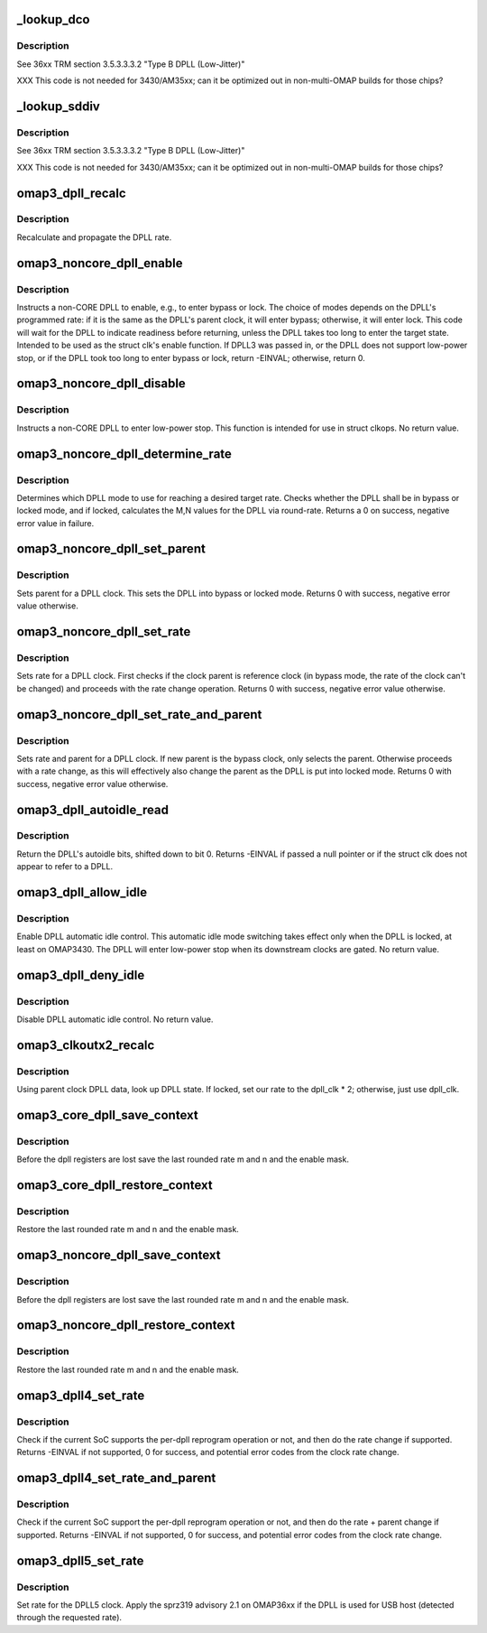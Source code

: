 .. -*- coding: utf-8; mode: rst -*-
.. src-file: drivers/clk/ti/dpll3xxx.c

.. _`_lookup_dco`:

\_lookup_dco
============

.. c:function:: void _lookup_dco(struct clk_hw_omap *clk, u8 *dco, u16 m, u8 n)

    Lookup DCO used by j-type DPLL

    :param clk:
        pointer to a DPLL struct clk
    :type clk: struct clk_hw_omap \*

    :param dco:
        digital control oscillator selector
    :type dco: u8 \*

    :param m:
        DPLL multiplier to set
    :type m: u16

    :param n:
        DPLL divider to set
    :type n: u8

.. _`_lookup_dco.description`:

Description
-----------

See 36xx TRM section 3.5.3.3.3.2 "Type B DPLL (Low-Jitter)"

XXX This code is not needed for 3430/AM35xx; can it be optimized
out in non-multi-OMAP builds for those chips?

.. _`_lookup_sddiv`:

\_lookup_sddiv
==============

.. c:function:: void _lookup_sddiv(struct clk_hw_omap *clk, u8 *sd_div, u16 m, u8 n)

    Calculate sigma delta divider for j-type DPLL

    :param clk:
        pointer to a DPLL struct clk
    :type clk: struct clk_hw_omap \*

    :param sd_div:
        target sigma-delta divider
    :type sd_div: u8 \*

    :param m:
        DPLL multiplier to set
    :type m: u16

    :param n:
        DPLL divider to set
    :type n: u8

.. _`_lookup_sddiv.description`:

Description
-----------

See 36xx TRM section 3.5.3.3.3.2 "Type B DPLL (Low-Jitter)"

XXX This code is not needed for 3430/AM35xx; can it be optimized
out in non-multi-OMAP builds for those chips?

.. _`omap3_dpll_recalc`:

omap3_dpll_recalc
=================

.. c:function:: unsigned long omap3_dpll_recalc(struct clk_hw *hw, unsigned long parent_rate)

    recalculate DPLL rate

    :param hw:
        *undescribed*
    :type hw: struct clk_hw \*

    :param parent_rate:
        *undescribed*
    :type parent_rate: unsigned long

.. _`omap3_dpll_recalc.description`:

Description
-----------

Recalculate and propagate the DPLL rate.

.. _`omap3_noncore_dpll_enable`:

omap3_noncore_dpll_enable
=========================

.. c:function:: int omap3_noncore_dpll_enable(struct clk_hw *hw)

    instruct a DPLL to enter bypass or lock mode

    :param hw:
        *undescribed*
    :type hw: struct clk_hw \*

.. _`omap3_noncore_dpll_enable.description`:

Description
-----------

Instructs a non-CORE DPLL to enable, e.g., to enter bypass or lock.
The choice of modes depends on the DPLL's programmed rate: if it is
the same as the DPLL's parent clock, it will enter bypass;
otherwise, it will enter lock.  This code will wait for the DPLL to
indicate readiness before returning, unless the DPLL takes too long
to enter the target state.  Intended to be used as the struct clk's
enable function.  If DPLL3 was passed in, or the DPLL does not
support low-power stop, or if the DPLL took too long to enter
bypass or lock, return -EINVAL; otherwise, return 0.

.. _`omap3_noncore_dpll_disable`:

omap3_noncore_dpll_disable
==========================

.. c:function:: void omap3_noncore_dpll_disable(struct clk_hw *hw)

    instruct a DPLL to enter low-power stop

    :param hw:
        *undescribed*
    :type hw: struct clk_hw \*

.. _`omap3_noncore_dpll_disable.description`:

Description
-----------

Instructs a non-CORE DPLL to enter low-power stop.  This function is
intended for use in struct clkops.  No return value.

.. _`omap3_noncore_dpll_determine_rate`:

omap3_noncore_dpll_determine_rate
=================================

.. c:function:: int omap3_noncore_dpll_determine_rate(struct clk_hw *hw, struct clk_rate_request *req)

    determine rate for a DPLL

    :param hw:
        pointer to the clock to determine rate for
    :type hw: struct clk_hw \*

    :param req:
        target rate request
    :type req: struct clk_rate_request \*

.. _`omap3_noncore_dpll_determine_rate.description`:

Description
-----------

Determines which DPLL mode to use for reaching a desired target rate.
Checks whether the DPLL shall be in bypass or locked mode, and if
locked, calculates the M,N values for the DPLL via round-rate.
Returns a 0 on success, negative error value in failure.

.. _`omap3_noncore_dpll_set_parent`:

omap3_noncore_dpll_set_parent
=============================

.. c:function:: int omap3_noncore_dpll_set_parent(struct clk_hw *hw, u8 index)

    set parent for a DPLL clock

    :param hw:
        pointer to the clock to set parent for
    :type hw: struct clk_hw \*

    :param index:
        parent index to select
    :type index: u8

.. _`omap3_noncore_dpll_set_parent.description`:

Description
-----------

Sets parent for a DPLL clock. This sets the DPLL into bypass or
locked mode. Returns 0 with success, negative error value otherwise.

.. _`omap3_noncore_dpll_set_rate`:

omap3_noncore_dpll_set_rate
===========================

.. c:function:: int omap3_noncore_dpll_set_rate(struct clk_hw *hw, unsigned long rate, unsigned long parent_rate)

    set rate for a DPLL clock

    :param hw:
        pointer to the clock to set parent for
    :type hw: struct clk_hw \*

    :param rate:
        target rate for the clock
    :type rate: unsigned long

    :param parent_rate:
        rate of the parent clock
    :type parent_rate: unsigned long

.. _`omap3_noncore_dpll_set_rate.description`:

Description
-----------

Sets rate for a DPLL clock. First checks if the clock parent is
reference clock (in bypass mode, the rate of the clock can't be
changed) and proceeds with the rate change operation. Returns 0
with success, negative error value otherwise.

.. _`omap3_noncore_dpll_set_rate_and_parent`:

omap3_noncore_dpll_set_rate_and_parent
======================================

.. c:function:: int omap3_noncore_dpll_set_rate_and_parent(struct clk_hw *hw, unsigned long rate, unsigned long parent_rate, u8 index)

    set rate and parent for a DPLL clock

    :param hw:
        pointer to the clock to set rate and parent for
    :type hw: struct clk_hw \*

    :param rate:
        target rate for the DPLL
    :type rate: unsigned long

    :param parent_rate:
        clock rate of the DPLL parent
    :type parent_rate: unsigned long

    :param index:
        new parent index for the DPLL, 0 - reference, 1 - bypass
    :type index: u8

.. _`omap3_noncore_dpll_set_rate_and_parent.description`:

Description
-----------

Sets rate and parent for a DPLL clock. If new parent is the bypass
clock, only selects the parent. Otherwise proceeds with a rate
change, as this will effectively also change the parent as the
DPLL is put into locked mode. Returns 0 with success, negative error
value otherwise.

.. _`omap3_dpll_autoidle_read`:

omap3_dpll_autoidle_read
========================

.. c:function:: u32 omap3_dpll_autoidle_read(struct clk_hw_omap *clk)

    read a DPLL's autoidle bits

    :param clk:
        struct clk \* of the DPLL to read
    :type clk: struct clk_hw_omap \*

.. _`omap3_dpll_autoidle_read.description`:

Description
-----------

Return the DPLL's autoidle bits, shifted down to bit 0.  Returns
-EINVAL if passed a null pointer or if the struct clk does not
appear to refer to a DPLL.

.. _`omap3_dpll_allow_idle`:

omap3_dpll_allow_idle
=====================

.. c:function:: void omap3_dpll_allow_idle(struct clk_hw_omap *clk)

    enable DPLL autoidle bits

    :param clk:
        struct clk \* of the DPLL to operate on
    :type clk: struct clk_hw_omap \*

.. _`omap3_dpll_allow_idle.description`:

Description
-----------

Enable DPLL automatic idle control.  This automatic idle mode
switching takes effect only when the DPLL is locked, at least on
OMAP3430.  The DPLL will enter low-power stop when its downstream
clocks are gated.  No return value.

.. _`omap3_dpll_deny_idle`:

omap3_dpll_deny_idle
====================

.. c:function:: void omap3_dpll_deny_idle(struct clk_hw_omap *clk)

    prevent DPLL from automatically idling

    :param clk:
        struct clk \* of the DPLL to operate on
    :type clk: struct clk_hw_omap \*

.. _`omap3_dpll_deny_idle.description`:

Description
-----------

Disable DPLL automatic idle control.  No return value.

.. _`omap3_clkoutx2_recalc`:

omap3_clkoutx2_recalc
=====================

.. c:function:: unsigned long omap3_clkoutx2_recalc(struct clk_hw *hw, unsigned long parent_rate)

    recalculate DPLL X2 output virtual clock rate

    :param hw:
        *undescribed*
    :type hw: struct clk_hw \*

    :param parent_rate:
        *undescribed*
    :type parent_rate: unsigned long

.. _`omap3_clkoutx2_recalc.description`:

Description
-----------

Using parent clock DPLL data, look up DPLL state.  If locked, set our
rate to the dpll_clk \* 2; otherwise, just use dpll_clk.

.. _`omap3_core_dpll_save_context`:

omap3_core_dpll_save_context
============================

.. c:function:: int omap3_core_dpll_save_context(struct clk_hw *hw)

    Save the m and n values of the divider

    :param hw:
        pointer  struct clk_hw
    :type hw: struct clk_hw \*

.. _`omap3_core_dpll_save_context.description`:

Description
-----------

Before the dpll registers are lost save the last rounded rate m and n
and the enable mask.

.. _`omap3_core_dpll_restore_context`:

omap3_core_dpll_restore_context
===============================

.. c:function:: void omap3_core_dpll_restore_context(struct clk_hw *hw)

    restore the m and n values of the divider

    :param hw:
        pointer  struct clk_hw
    :type hw: struct clk_hw \*

.. _`omap3_core_dpll_restore_context.description`:

Description
-----------

Restore the last rounded rate m and n
and the enable mask.

.. _`omap3_noncore_dpll_save_context`:

omap3_noncore_dpll_save_context
===============================

.. c:function:: int omap3_noncore_dpll_save_context(struct clk_hw *hw)

    Save the m and n values of the divider

    :param hw:
        pointer  struct clk_hw
    :type hw: struct clk_hw \*

.. _`omap3_noncore_dpll_save_context.description`:

Description
-----------

Before the dpll registers are lost save the last rounded rate m and n
and the enable mask.

.. _`omap3_noncore_dpll_restore_context`:

omap3_noncore_dpll_restore_context
==================================

.. c:function:: void omap3_noncore_dpll_restore_context(struct clk_hw *hw)

    restore the m and n values of the divider

    :param hw:
        pointer  struct clk_hw
    :type hw: struct clk_hw \*

.. _`omap3_noncore_dpll_restore_context.description`:

Description
-----------

Restore the last rounded rate m and n
and the enable mask.

.. _`omap3_dpll4_set_rate`:

omap3_dpll4_set_rate
====================

.. c:function:: int omap3_dpll4_set_rate(struct clk_hw *hw, unsigned long rate, unsigned long parent_rate)

    set rate for omap3 per-dpll

    :param hw:
        clock to change
    :type hw: struct clk_hw \*

    :param rate:
        target rate for clock
    :type rate: unsigned long

    :param parent_rate:
        rate of the parent clock
    :type parent_rate: unsigned long

.. _`omap3_dpll4_set_rate.description`:

Description
-----------

Check if the current SoC supports the per-dpll reprogram operation
or not, and then do the rate change if supported. Returns -EINVAL
if not supported, 0 for success, and potential error codes from the
clock rate change.

.. _`omap3_dpll4_set_rate_and_parent`:

omap3_dpll4_set_rate_and_parent
===============================

.. c:function:: int omap3_dpll4_set_rate_and_parent(struct clk_hw *hw, unsigned long rate, unsigned long parent_rate, u8 index)

    set rate and parent for omap3 per-dpll

    :param hw:
        clock to change
    :type hw: struct clk_hw \*

    :param rate:
        target rate for clock
    :type rate: unsigned long

    :param parent_rate:
        rate of the parent clock
    :type parent_rate: unsigned long

    :param index:
        parent index, 0 - reference clock, 1 - bypass clock
    :type index: u8

.. _`omap3_dpll4_set_rate_and_parent.description`:

Description
-----------

Check if the current SoC support the per-dpll reprogram operation
or not, and then do the rate + parent change if supported. Returns
-EINVAL if not supported, 0 for success, and potential error codes
from the clock rate change.

.. _`omap3_dpll5_set_rate`:

omap3_dpll5_set_rate
====================

.. c:function:: int omap3_dpll5_set_rate(struct clk_hw *hw, unsigned long rate, unsigned long parent_rate)

    set rate for omap3 dpll5

    :param hw:
        clock to change
    :type hw: struct clk_hw \*

    :param rate:
        target rate for clock
    :type rate: unsigned long

    :param parent_rate:
        rate of the parent clock
    :type parent_rate: unsigned long

.. _`omap3_dpll5_set_rate.description`:

Description
-----------

Set rate for the DPLL5 clock. Apply the sprz319 advisory 2.1 on OMAP36xx if
the DPLL is used for USB host (detected through the requested rate).

.. This file was automatic generated / don't edit.

